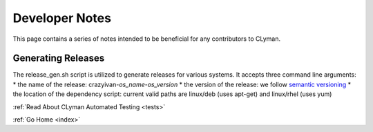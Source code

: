 .. _devnotes:

Developer Notes
===============

This page contains a series of notes intended to be beneficial for any contributors to CLyman.

Generating Releases
-------------------

The release_gen.sh script is utilized to generate releases for various systems.
It accepts three command line arguments:
* the name of the release: crazyivan-*os_name*-*os_version*
* the version of the release: we follow `semantic versioning <http://semver.org/>`__
* the location of the dependency script: current valid paths are linux/deb (uses apt-get) and linux/rhel (uses yum)

:ref:`Read About CLyman Automated Testing <tests>`

:ref:`Go Home <index>`
